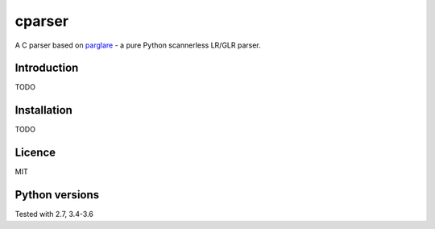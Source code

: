 cparser
-------

A C parser based on parglare_ -
a pure Python scannerless LR/GLR parser.

Introduction
============

TODO

Installation
============

TODO

Licence
=======

MIT

Python versions
===============

Tested with 2.7, 3.4-3.6


.. _parglare: https://github.com/igordejanovic/parglare
